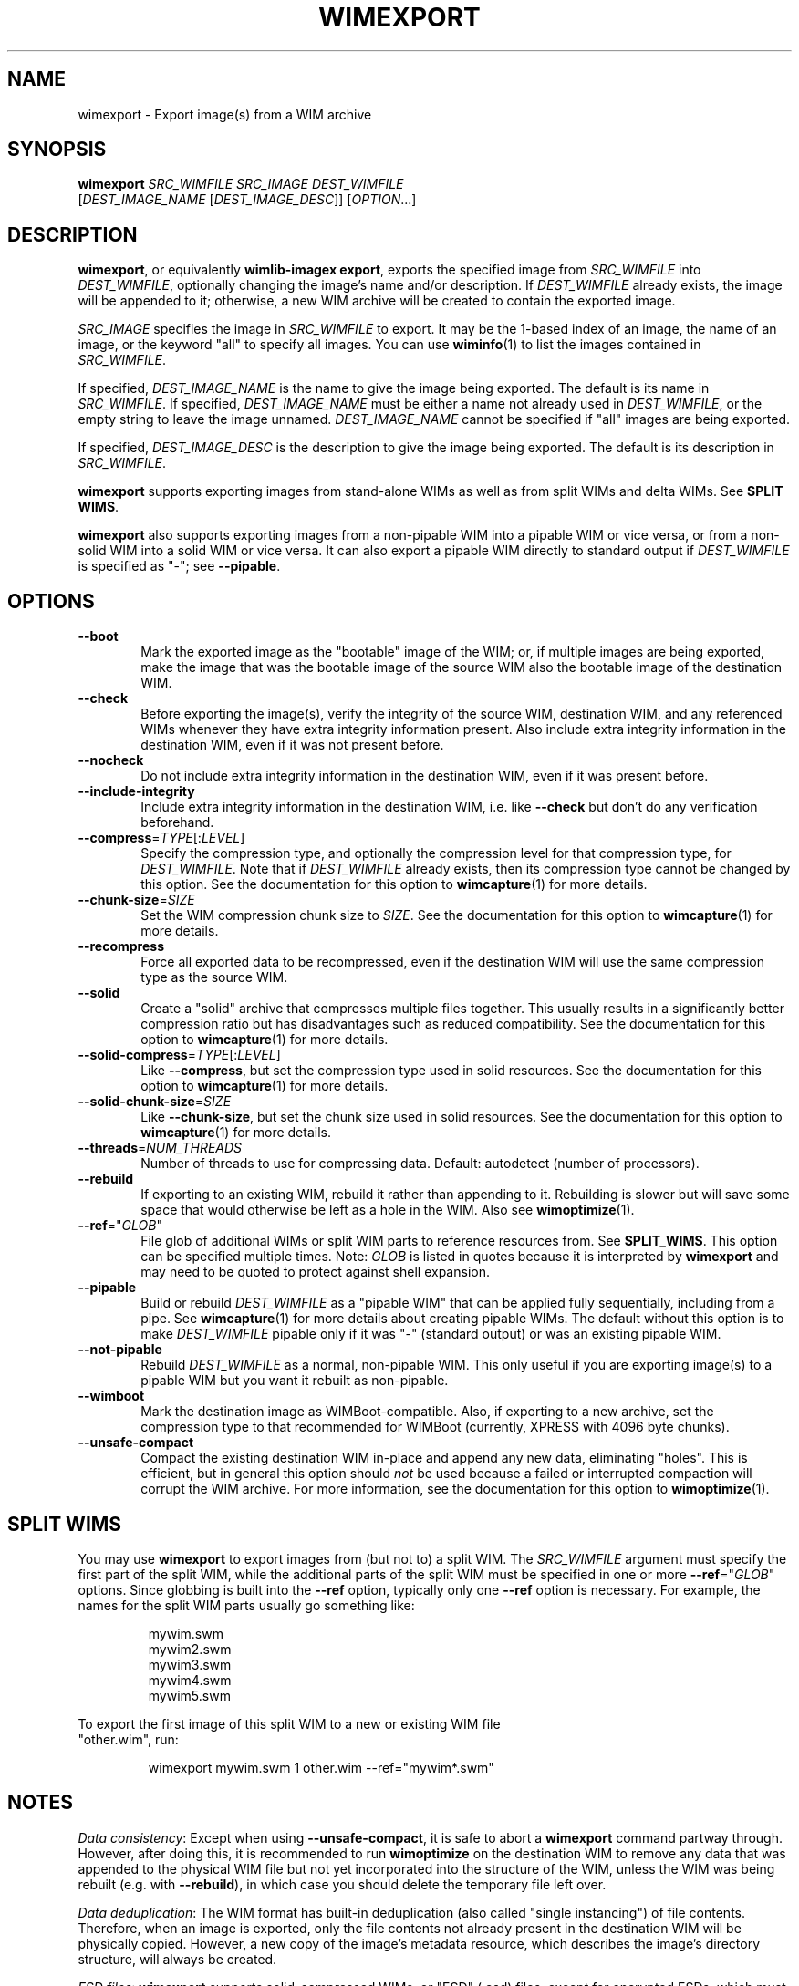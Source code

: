 .TH WIMEXPORT "1" "May 2020" "wimlib 1.13.2" "User Commands"
.SH NAME
wimexport \- Export image(s) from a WIM archive
.SH SYNOPSIS
\fBwimexport\fR \fISRC_WIMFILE\fR \fISRC_IMAGE\fR \fIDEST_WIMFILE\fR
 [\fIDEST_IMAGE_NAME\fR [\fIDEST_IMAGE_DESC\fR]] [\fIOPTION\fR...]
.SH DESCRIPTION
\fBwimexport\fR, or equivalently \fBwimlib-imagex export\fR, exports the
specified image from \fISRC_WIMFILE\fR into \fIDEST_WIMFILE\fR, optionally
changing the image's name and/or description.  If \fIDEST_WIMFILE\fR already
exists, the image will be appended to it; otherwise, a new WIM archive will be
created to contain the exported image.
.PP
\fISRC_IMAGE\fR specifies the image in \fISRC_WIMFILE\fR to export.  It may be
the 1-based index of an image, the name of an image, or the keyword "all" to
specify all images.  You can use \fBwiminfo\fR(1) to list the images contained
in \fISRC_WIMFILE\fR.
.PP
If specified, \fIDEST_IMAGE_NAME\fR is the name to give the image being
exported.  The default is its name in \fISRC_WIMFILE\fR.  If specified,
\fIDEST_IMAGE_NAME\fR must be either a name not already used in
\fIDEST_WIMFILE\fR, or the empty string to leave the image unnamed.
\fIDEST_IMAGE_NAME\fR cannot be specified if "all" images are being exported.
.PP
If specified, \fIDEST_IMAGE_DESC\fR is the description to give the image being
exported.  The default is its description in \fISRC_WIMFILE\fR.
.PP
\fBwimexport\fR supports exporting images from stand-alone WIMs as well as from
split WIMs and delta WIMs.  See \fBSPLIT WIMS\fR.
.PP
\fBwimexport\fR also supports exporting images from a non-pipable WIM into a
pipable WIM or vice versa, or from a non-solid WIM into a solid WIM or vice
versa.  It can also export a pipable WIM directly to standard output if
\fIDEST_WIMFILE\fR is specified as "-"; see \fB--pipable\fR.
.PP
.SH OPTIONS
.TP 6
\fB--boot\fR
Mark the exported image as the "bootable" image of the WIM; or, if multiple
images are being exported, make the image that was the bootable image of the
source WIM also the bootable image of the destination WIM.
.TP
\fB--check\fR
Before exporting the image(s), verify the integrity of the source WIM,
destination WIM, and any referenced WIMs whenever they have extra integrity
information present.  Also include extra integrity information in the
destination WIM, even if it was not present before.
.TP
\fB--nocheck\fR
Do not include extra integrity information in the destination WIM, even if it
was present before.
.TP
\fB--include-integrity\fR
Include extra integrity information in the destination WIM, i.e. like
\fB--check\fR but don't do any verification beforehand.
.TP
\fB--compress\fR=\fITYPE\fR[:\fILEVEL\fR]
Specify the compression type, and optionally the compression level for that
compression type, for \fIDEST_WIMFILE\fR.  Note that if \fIDEST_WIMFILE\fR
already exists, then its compression type cannot be changed by this option.  See
the documentation for this option to \fBwimcapture\fR(1) for more details.
.TP
\fB--chunk-size\fR=\fISIZE\fR
Set the WIM compression chunk size to \fISIZE\fR.  See the documentation for
this option to \fBwimcapture\fR(1) for more details.
.TP
\fB--recompress\fR
Force all exported data to be recompressed, even if the destination WIM will use
the same compression type as the source WIM.
.TP
\fB--solid\fR
Create a "solid" archive that compresses multiple files together.  This usually
results in a significantly better compression ratio but has disadvantages such
as reduced compatibility.  See the documentation for this option to
\fBwimcapture\fR(1) for more details.
.TP
\fB--solid-compress\fR=\fITYPE\fR[:\fILEVEL\fR]
Like \fB--compress\fR, but set the compression type used in solid resources.
See the documentation for this option to \fBwimcapture\fR(1) for more details.
.TP
\fB--solid-chunk-size\fR=\fISIZE\fR
Like \fB--chunk-size\fR, but set the chunk size used in solid resources.  See
the documentation for this option to \fBwimcapture\fR(1) for more details.
.TP
\fB--threads\fR=\fINUM_THREADS\fR
Number of threads to use for compressing data.  Default: autodetect (number of
processors).
.TP
\fB--rebuild\fR
If exporting to an existing WIM, rebuild it rather than appending to it.
Rebuilding is slower but will save some space that would otherwise be left as a
hole in the WIM.  Also see \fBwimoptimize\fR(1).
.TP
\fB--ref\fR="\fIGLOB\fR"
File glob of additional WIMs or split WIM parts to reference resources from.
See \fBSPLIT_WIMS\fR.  This option can be specified multiple times.  Note:
\fIGLOB\fR is listed in quotes because it is interpreted by \fBwimexport\fR and
may need to be quoted to protect against shell expansion.
.TP
\fB--pipable\fR
Build or rebuild \fIDEST_WIMFILE\fR as a "pipable WIM" that can be applied fully
sequentially, including from a pipe.  See \fBwimcapture\fR(1) for more details
about creating pipable WIMs.  The default without this option is to make
\fIDEST_WIMFILE\fR pipable only if it was "-" (standard output) or was an
existing pipable WIM.
.TP
\fB--not-pipable\fR
Rebuild \fIDEST_WIMFILE\fR as a normal, non-pipable WIM.  This only useful if
you are exporting image(s) to a pipable WIM but you want it rebuilt as
non-pipable.
.TP
\fB--wimboot\fR
Mark the destination image as WIMBoot-compatible.  Also, if exporting to a new
archive, set the compression type to that recommended for WIMBoot (currently,
XPRESS with 4096 byte chunks).
.TP
\fB--unsafe-compact\fR
Compact the existing destination WIM in-place and append any new data,
eliminating "holes".  This is efficient, but in general this option should
\fInot\fR be used because a failed or interrupted compaction will corrupt the
WIM archive.  For more information, see the documentation for this option to
\fBwimoptimize\fR(1).
.SH SPLIT WIMS
You may use \fBwimexport\fR to export images from (but not to) a split WIM.  The
\fISRC_WIMFILE\fR argument must specify the first part of the split WIM, while
the additional parts of the split WIM must be specified in one or more
\fB--ref\fR="\fIGLOB\fR" options.  Since globbing is built into the \fB--ref\fR
option, typically only one \fB--ref\fR option is necessary.  For example, the
names for the split WIM parts usually go something like:
.PP
.RS
.nf
mywim.swm
mywim2.swm
mywim3.swm
mywim4.swm
mywim5.swm
.RE
.PP
To export the first image of this split WIM to a new or existing WIM file
"other.wim", run:
.PP
.RS
wimexport mywim.swm 1 other.wim --ref="mywim*.swm"
.RE
.SH NOTES
\fIData consistency\fR: Except when using \fB--unsafe-compact\fR, it is safe to
abort a \fBwimexport\fR command partway through.  However, after doing this, it
is recommended to run \fBwimoptimize\fR on the destination WIM to remove any
data that was appended to the physical WIM file but not yet incorporated into
the structure of the WIM, unless the WIM was being rebuilt (e.g. with
\fB--rebuild\fR), in which case you should delete the temporary file left over.
.PP
\fIData deduplication\fR: The WIM format has built-in deduplication (also called
"single instancing") of file contents.  Therefore, when an image is exported,
only the file contents not already present in the destination WIM will be
physically copied.  However, a new copy of the image's metadata resource, which
describes the image's directory structure, will always be created.
.PP
\fIESD files\fR: \fBwimexport\fR supports solid-compressed WIMs, or "ESD" (.esd)
files, except for encrypted ESDs, which must be decrypted first.  The source and
destination files of \fBwimexport\fR can be solid WIMs, non-solid WIMs, or a
combination thereof.  If the destination file does not exist, then by default it
will be created as solid if the source was solid, or as non-solid if the source
was non-solid.  To override this, either specify \fB--solid\fR to create a solid
WIM (.esd file), or specify \fB--compress\fR=\fILZX\fR to create a standard
non-solid WIM (.wim file).
.SH EXAMPLES
Export the second image of 'boot.wim' to the new WIM file 'new.wim':
.RS
.PP
wimexport boot.wim 2 new.wim
.RE
.PP
The above example creates "new.wim" with the same compression type as
"boot.wim".  If you wish to change the compression type, specify
\fB--compress\fR=\fITYPE\fR; for example:
.RS
.PP
wimexport boot.wim 2 new.wim --compress=LZX
.RE
.PP
Export "ESD to WIM" --- that is, solid WIM to non-solid WIM:
.RS
.PP
wimexport install.esd all install.wim --compress=LZX
.RE
.PP
Export "WIM to ESD" --- that is, non-solid WIM to solid WIM:
.RS
.PP
wimexport install.wim all install.esd --solid
.RE
.PP
.SH SEE ALSO
.BR wimlib-imagex (1)
.BR wiminfo (1)
.BR wimoptimize (1)
